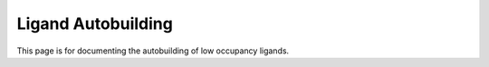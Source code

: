 Ligand Autobuilding
===================================

This page is for documenting the autobuilding of low occupancy ligands.